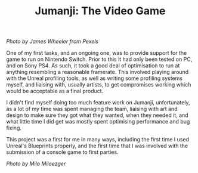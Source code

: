 #+TITLE: Jumanji: The Video Game
#+SLUG: 18

[[url_for_img:static,file=images/cv/pexels-photo-1534057.jpeg][Photo by James Wheeler from Pexels]]

One of my first tasks, and an ongoing one, was to provide support for
the game to run on Nintendo Switch. Prior to this it had only been
tested on PC, and on Sony PS4. As such, it took a good deal of
optimisation to run at anything resembling a reasonable
framerate. This involved playing around with the Unreal profiling
tools, as well as writing some profiling systems myself, and liaising
with, usually artists, to get compromises working which would be
acceptable as a final product.

I didn't find myself doing too much feature work on Jumanji,
unfortunately, as a lot of my time was spent managing the team,
liaising with art and design to make sure they got what they wanted, when
they needed it, and what little time I did get was mostly spent
optimising performance and bug fixing.

This project was a first for me in many ways, including the first time I
used Unreal's Blueprints properly, and the first time that I was
involved with the submission of a console game to first parties.

[[url_for_img:static,file=images/cv/photo-1524944240950-f674e8790bf0.jpeg][Photo by Milo Miloezger]]
